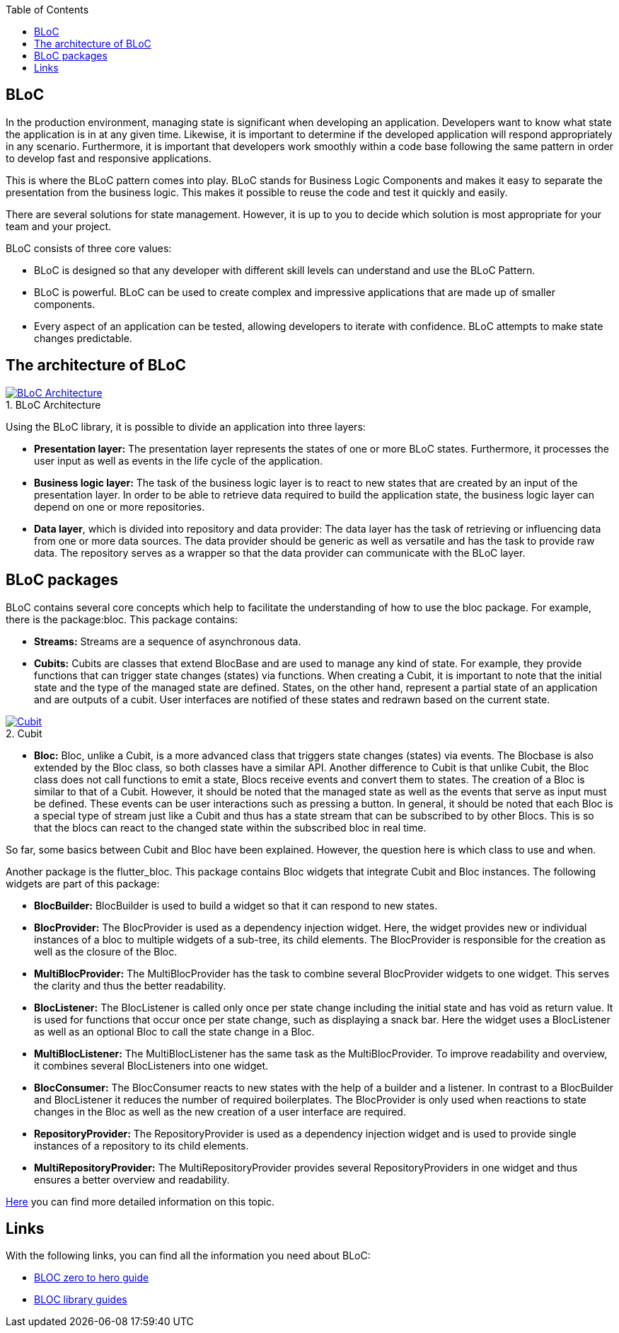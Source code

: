 :toc: macro
toc::[]
:figure-caption:

== BLoC
In the production environment, managing state is significant when developing an application. Developers want to know what state the application is in at any given time. Likewise, it is important to determine if the developed application will respond appropriately in any scenario. Furthermore, it is important that developers work smoothly within a code base following the same pattern in order to develop fast and responsive applications. 

This is where the BLoC pattern comes into play. BLoC stands for Business Logic Components and makes it easy to separate the presentation from the business logic. This makes it possible to reuse the code and test it quickly and easily. 

There are several solutions for state management. However, it is up to you to decide which solution is most appropriate for your team and your project.

BLoC consists of three core values:

* BLoC is designed so that any developer with different skill levels can understand and use the BLoC Pattern.
* BLoC is powerful. BLoC can be used to create complex and impressive applications that are made up of smaller components.
* Every aspect of an application can be tested, allowing developers to iterate with confidence.
BLoC attempts to make state changes predictable.

== The architecture of BLoC 
.BLoC Architecture 
image::https://bloclibrary.dev/assets/bloc_architecture_full.png["BLoC Architecture",scaledwidth="80%",align="center",link="https://bloclibrary.dev/#/de-de/architecture"]

Using the BLoC library, it is possible to divide an application into three layers:

* *Presentation layer:* The presentation layer represents the states of one or more BLoC states. Furthermore, it processes the user input as well as events in the life cycle of the application.

* *Business logic layer:* The task of the business logic layer is to react to new states that are created by an input of the presentation layer. In order to be able to retrieve data required to build the application state, the business logic layer can depend on one or more repositories.

* *Data layer*, which is divided into repository and data provider: The data layer has the task of retrieving or influencing data from one or more data sources. The data provider should be generic as well as versatile and has the task to provide raw data. The repository serves as a wrapper so that the data provider can communicate with the BLoC layer.

== BLoC packages

BLoC contains several core concepts which help to facilitate the understanding of how to use the bloc package. 
For example, there is the package:bloc. This package contains:

* *Streams:* Streams are a sequence of asynchronous data. 

* *Cubits:* Cubits are classes that extend BlocBase and are used to manage any kind of state. For example, they provide functions that can trigger state changes (states) via functions. When creating a Cubit, it is important to note that the initial state and the type of the managed state are defined. States, on the other hand, represent a partial state of an application and are outputs of a cubit. User interfaces are notified of these states and redrawn based on the current state. 

.Cubit
image::https://raw.githubusercontent.com/felangel/bloc/master/docs/assets/cubit_architecture_full.png["Cubit",scaledwidth="80%",align="center",link="https://pub.dev/packages/bloc"] 


* *Bloc:* Bloc, unlike a Cubit, is a more advanced class that triggers state changes (states) via events. The Blocbase is also extended by the Bloc class, so both classes have a similar API. Another difference to Cubit is that unlike Cubit, the Bloc class does not call functions to emit a state, Blocs receive events and convert them to states. The creation of a Bloc is similar to that of a Cubit. However, it should be noted that the managed state as well as the events that serve as input must be defined. These events can be user interactions such as pressing a button. In general, it should be noted that each Bloc is a special type of stream just like a Cubit and thus has a state stream that can be subscribed to by other Blocs. This is so that the blocs can react to the changed state within the subscribed bloc in real time.

So far, some basics between Cubit and Bloc have been explained. However, the question here is which class to use and when. 

Another package is the flutter_bloc. This package contains Bloc widgets that integrate Cubit and Bloc instances. The following widgets are part of this package:

* *BlocBuilder:* BlocBuilder is used to build a widget so that it can respond to new states. 

* *BlocProvider:* The BlocProvider is used as a dependency injection widget. Here, the widget provides new or individual instances of a bloc to multiple widgets of a sub-tree, its child elements. The BlocProvider is responsible for the creation as well as the closure of the Bloc. 

* *MultiBlocProvider:* The MultiBlocProvider has the task to combine several BlocProvider widgets to one widget. This serves the clarity and thus the better readability. 

* *BlocListener:* The BlocListener is called only once per state change including the initial state and has void as return value. It is used for functions that occur once per state change, such as displaying a snack bar. Here the widget uses a BlocListener as well as an optional Bloc to call the state change in a Bloc. 

* *MultiBlocListener:* The MultiBlocListener has the same task as the MultiBlocProvider. To improve readability and overview, it combines several BlocListeners into one widget.

* *BlocConsumer:* The BlocConsumer reacts to new states with the help of a builder and a listener. In contrast to a BlocBuilder and BlocListener it reduces the number of required boilerplates. The BlocProvider is only used when reactions to state changes in the Bloc as well as the new creation of a user interface are required.

* *RepositoryProvider:* The RepositoryProvider is used as a dependency injection widget and is used to provide single instances of a repository to its child elements. 

* *MultiRepositoryProvider:* The MultiRepositoryProvider provides several RepositoryProviders in one widget and thus ensures a better overview and readability. 

https://bloclibrary.dev/#/de-de/flutterbloccoreconcepts[Here] you can find more detailed information on this topic. 

== Links
With the following links, you can find all the information you need about BLoC:

* https://www.youtube.com/watch?v=w6XWjpBK4W8&list=PLptHs0ZDJKt_T-oNj_6Q98v-tBnVf-S_o[BLOC zero to hero guide]

* https://bloclibrary.dev/#/[BLOC library guides]